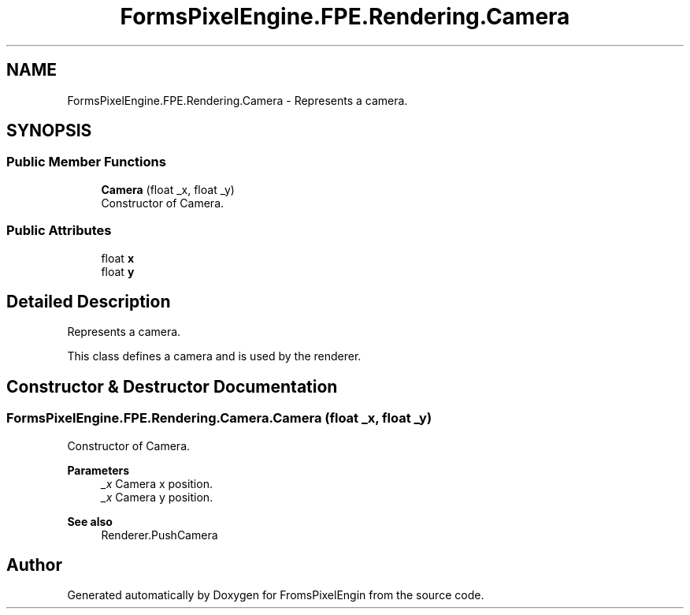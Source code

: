 .TH "FormsPixelEngine.FPE.Rendering.Camera" 3 "Tue Feb 14 2023" "Version 0.1.0" "FromsPixelEngin" \" -*- nroff -*-
.ad l
.nh
.SH NAME
FormsPixelEngine.FPE.Rendering.Camera \- Represents a camera\&.  

.SH SYNOPSIS
.br
.PP
.SS "Public Member Functions"

.in +1c
.ti -1c
.RI "\fBCamera\fP (float _x, float _y)"
.br
.RI "Constructor of Camera\&. "
.in -1c
.SS "Public Attributes"

.in +1c
.ti -1c
.RI "float \fBx\fP"
.br
.ti -1c
.RI "float \fBy\fP"
.br
.in -1c
.SH "Detailed Description"
.PP 
Represents a camera\&. 

This class defines a camera and is used by the renderer\&. 
.SH "Constructor & Destructor Documentation"
.PP 
.SS "FormsPixelEngine\&.FPE\&.Rendering\&.Camera\&.Camera (float _x, float _y)"

.PP
Constructor of Camera\&. 
.PP
\fBParameters\fP
.RS 4
\fI_x\fP Camera x position\&. 
.br
\fI_x\fP Camera y position\&. 
.RE
.PP
\fBSee also\fP
.RS 4
Renderer\&.PushCamera 
.RE
.PP


.SH "Author"
.PP 
Generated automatically by Doxygen for FromsPixelEngin from the source code\&.
